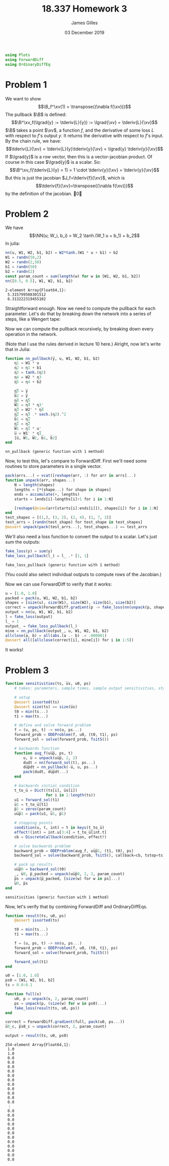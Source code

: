 #+TITLE: 18.337 Homework 3
#+AUTHOR: James Gilles
#+EMAIL: jhgilles@mit.edu
#+DATE: 03 December 2019
#+OPTIONS: tex:t latex:t
#+STARTUP: latexpreview
#+LATEX_HEADER: \newcommand{\zv}[0]{\mathbf{z}}
#+LATEX_HEADER: \newcommand{\J}[0]{\mathbf{J}}
#+LATEX_HEADER: \newcommand{\gv}[0]{\mathbf{g}}
#+LATEX_HEADER: \newcommand{\hv}[0]{\mathbf{h}}
#+LATEX_HEADER: \newcommand{\sv}[0]{\mathbf{s}}
#+LATEX_HEADER: \newcommand{\uv}[0]{\mathbf{u}}
#+LATEX_HEADER: \newcommand{\pv}[0]{\mathbf{p}}
#+LATEX_HEADER: \newcommand{\kv}[0]{\mathbf{k}}
#+LATEX_HEADER: \newcommand{\hxo}[0]{\mathbf{h}_0}
#+LATEX_HEADER: \newcommand{\R}[0]{\mathbb{R}}
#+LATEX_HEADER: \newcommand{\B}[0]{\mathcal{B}}
#+LATEX_HEADER: \newcommand{\xv}[0]{\mathbf{x}}
#+LATEX_HEADER: \newcommand{\yv}[0]{\mathbf{y}}
#+LATEX_HEADER: \newcommand{\fv}[0]{\mathbf{f}}
#+LATEX_HEADER: \newcommand{\lv}[0]{\mathbf{l}}
#+LATEX_HEADER: \newcommand*\lgrad[1]{\overline{#1}}
#+LATEX_HEADER: \newcommand*\tderiv[2]{\frac{\mathrm{d}#1}{\mathrm{d}#2}}
#+LATEX_HEADER: \newcommand*\pderiv[2]{\frac{\partial #1}{\partial #2}}
#+LATEX_HEADER: \newcommand{\NN}[0]{\textsc{nn}}
#+LATEX_HEADER: \newcommand{\transpose}[1]{#1 ^\top}
#+LATEX_HEADER: \renewcommand*{\tableofcontents}[0]{}
#+LATEX_HEADER: \usepackage{mathtools}
#+LATEX_HEADER:
#+LATEX_HEADER: \DeclarePairedDelimiter\abs{\lvert}{\rvert}%
#+LATEX_HEADER: \DeclarePairedDelimiter\norm{\lVert}{\rVert}%
#+LATEX_HEADER:
#+LATEX_HEADER: % Swap the definition of \abs* and \norm*, so that \abs
#+LATEX_HEADER: % and \norm resizes the size of the brackets, and the
#+LATEX_HEADER: % starred version does not.
#+LATEX_HEADER: \makeatletter
#+LATEX_HEADER: \let\oldabs\abs
#+LATEX_HEADER: \def\abs{\@ifstar{\oldabs}{\oldabs*}}
#+LATEX_HEADER: %
#+LATEX_HEADER: \let\oldnorm\norm
#+LATEX_HEADER: \def\norm{\@ifstar{\oldnorm}{\oldnorm*}}
#+LATEX_HEADER: \makeatother
#+LATEX_HEADER: \newcommand*{\approxident}{%
#+LATEX_HEADER: \mathrel{\vcenter{\offinterlineskip
#+LATEX_HEADER: \hbox{$\sim$}\vskip-.35ex\hbox{$\sim$}\vskip}}}
#+LATEX_HEADER: \usepackage{amsthm}

#+LATEX_HEADER: \usepackage{ifluatex, ifxetex}
#+LATEX_HEADER: \ifx\ifxetex\ifluatex\else
#+LATEX_HEADER: \usepackage{fontspec}
#+LATEX_HEADER: \setmonofont[Scale=0.7]{Fira Code}
#+LATEX_HEADER: \usepackage{geometry}
#+LATEX_HEADER: \addtolength{\topmargin}{-.6in}
#+LATEX_HEADER: \addtolength{\textheight}{1.2in}
#+LATEX_HEADER: \usemintedstyle{manni}
#+LATEX_HEADER: \fi

#+BEGIN_SRC julia :session jl :async yes :exports both
using Plots
using ForwardDiff
using OrdinaryDiffEq
#+END_SRC
#+RESULTS:

* Problem 1
We want to show
$$\B_f^\xv(1) = \transpose{(\nabla f(\xv))}$$
The pullback $\B$ is defined:
$$\B^\xv_f(\lgrad{y} := \tderiv{L}{y}) := \lgrad{\xv} = \tderiv{L}{\xv}$$
$\B$ takes a point $\xv$, a function $f$, and the derivative of some loss $L$ with respect to $f$'s output $y$.
It returns the derivative with respect to $f$'s input.
By the chain rule, we have:
$$\tderiv{L}{\xv} = \tderiv{L}{y}\tderiv{y}{\xv} = \lgrad{y} \tderiv{y}{\xv}$$
If $\lgrad{y}$ is a row vector, then this is a vector-jacobian product. Of course in this case $\lgrad{y}$ is a scalar.
So:
$$\B^\xv_f(\tderiv{L}{y} = 1) = 1 \cdot \tderiv{y}{\xv} = \tderiv{y}{\xv}$$
But this is just the jacobian $J_f=\tderiv{f}{\xv}$, which is
$$\tderiv{f}{\xv}=\transpose{(\nabla f(\xv))}$$
by the definition of the jacobian. \qed
* Problem 2
We have $$\NN(u; W_i, b_i) = W_2 \tanh.(W_1 u + b_1) + b_2$$
In julia:
#+BEGIN_SRC julia :session jl :async yes :exports both
nn(u, W1, W2, b1, b2) = W2*tanh.(W1 * u + b1) + b2
W1 = randn(50,2)
W2 = randn(2,50)
b1 = randn(50)
b2 = randn(2)
const param_count = sum(length(w) for w in [W1, W2, b1, b2])
nn([0.5, 0.5], W1, W2, b1, b2)
#+END_SRC

#+RESULTS:
: 2-element Array{Float64,1}:
:  5.315799508301512
:  6.313222319455102

Straightforward enough.
Now we need to compute the pullback for each parameter. Let's do that by breaking down the network into a series of steps,
like a Wengert tape:
\begin{align*}
\eta_1(u, W_1) : \R^{50} &= W_1 \, u \\
\eta_2(\eta_1, b_1) : \R^{50} &= \eta_1 + b_1 \\
\eta_3(\eta_2) : \R^{50} &= \tanh.(\eta_2) \\
\eta_4(\eta_3, W_2) : \R^2 &= W_2 \, \eta_3 \\
\eta_5(\eta_4, b_2) : \R^2 &= \eta_4 + b_2 \\
\NN(\eta_5) : \R^2 &= \eta_5
\end{align*}
Now we can compute the pullback recursively, by breaking down every operation in the network.
\begin{align*}
&\B^{\eta_5}_{\NN}(\lgrad{\NN}) = \lgrad{\eta_5} = \lgrad{\NN} \\
&\B^{b_2}_{\eta_5}(\lgrad{\eta_5}) = \lgrad{b_2} =  \lgrad{\eta_5} \\
&\B^{\eta_4}_{\eta_5}(\lgrad{\eta_5}) = \lgrad{\eta_4} =  \lgrad{\eta_5} \\
&\B^{W_2}_{\eta_4}(\lgrad{\eta_4}) = \lgrad{W_2} =  \lgrad{\eta_4} \transpose{\eta_3} \\
&\B^{\eta_3}_{\eta_4}(\lgrad{\eta_4}) = \lgrad{\eta_3} = \transpose{W_2} \lgrad{\eta_4} \\
&\B^{\eta_2}_{\eta_3}(\lgrad{\eta_3}) = \lgrad{\eta_2} = \lgrad{\eta_3} \, .* \, \tanh'.(\eta_2) = \lgrad{\eta_3} \, .* \, \mathrm{sech}^2.(\eta_2)\\
&\B^{b_1}_{\eta_2}(\lgrad{\eta_2}) = \lgrad{b_1} = \lgrad{\eta_2}\\
&\B^{\eta_1}_{\eta_2}(\lgrad{\eta_2}) = \lgrad{\eta_1} = \lgrad{\eta_2}\\
&\B^{W_1}_{\eta_1}(\lgrad{\eta_1}) = \lgrad{W_1} = \lgrad{\eta_1} \transpose{u}\\
&\B^{u}_{\eta_1}(\lgrad{\eta_1}) = \lgrad{u} = \transpose{W_1} \lgrad{\eta_1}
\end{align*}
(Note that I use the rules derived in lecture 10 here.)
Alright, now let's write that in Julia:
#+BEGIN_SRC julia :session jl :async yes :exports both
function nn_pullback(y̅, u, W1, W2, b1, b2)
    η1 = W1 * u
    η2 = η1 + b1
    η3 = tanh.(η2)
    η4 = W2 * η3
    η5 = η4 + b2

    η̅5 = y̅
    b̅2 = y̅
    η̅4 = η̅5
    W̅2 = η̅4 * η3'
    η̅3 = W2' * η̅4
    η̅2 = η̅3 .* sech.(η2).^2
    b̅1 = η̅2
    η̅1 = η̅2
    W̅1 = η̅1 * u'
    u̅ = W1' * η̅1
    [u̅, W̅1, W̅2, b̅1, b̅2]
end
#+END_SRC
#+RESULTS:
: nn_pullback (generic function with 1 method)

Now, to test this, let's compare to ForwardDiff. First we'll need some routines to store parameters in a single vector.
#+BEGIN_SRC julia :session jl :async yes :exports both
pack(arrs...) = vcat([reshape(arr, :) for arr in arrs]...)
function unpack(arr, shapes...)
    N = length(shapes)
    lengths = [*(shape...) for shape in shapes]
    ends = accumulate(+, lengths)
    starts = [ends[i]-lengths[i]+1 for i in 1:N]

    [reshape(@view(arr[starts[i]:ends[i]]), shapes[i]) for i in 1:N]
end
test_shapes = [(1,), (3, 2), (2, 4), (1, 7, 2)]
test_arrs = [randn(test_shape) for test_shape in test_shapes]
@assert unpack(pack(test_arrs...), test_shapes...) == test_arrs
#+END_SRC
#+RESULTS:
We'll also need a loss function to convert the output to a scalar. Let's just sum the outputs:
#+BEGIN_SRC julia :session jl :async yes :exports both
fake_loss(y) = sum(y)
fake_loss_pullback(l_) = l_ .* [1, 1]
#+END_SRC
#+RESULTS:
: fake_loss_pullback (generic function with 1 method)
(You could also select individual outputs to compute rows of the Jacobian.)

Now we can use ForwardDiff to verify that it works:
#+BEGIN_SRC julia :session jl :async yes :exports both
u = [1.0, 1.0]
packed = pack(u, W1, W2, b1, b2)
shapes = [size(u), size(W1), size(W2), size(b1), size(b2)]
correct = unpack(ForwardDiff.gradient(p -> fake_loss(nn(unpack(p, shapes...)...)), packed), shapes...)
output = nn(u, W1, W2, b1, b2)
l = fake_loss(output)
l_ = 1
output_ = fake_loss_pullback(l_)
mine = nn_pullback(output_, u, W1, W2, b1, b2)
allclose(a, b) = all(abs.(a .- b) .< .000001)
@assert all([allclose(correct[i], mine[i]) for i in 1:5])
#+END_SRC
#+RESULTS:
It works!

* Problem 3
#+BEGIN_SRC julia :session jl :async yes :exports both
function sensitivities(ts, u̅s, u0, ps)
    # takes: parameters, sample times, sample output sensitivities, starting state

    # setup
    @assert issorted(ts)
    @assert size(ts) == size(u̅s)
    t0 = min(ts...)
    t1 = max(ts...)

    # define and solve forward problem
    f = (u, ps, t) -> nn(u, ps...)
    forward_prob = ODEProblem(f, u0, (t0, t1), ps)
    forward_sol = solve(forward_prob, Tsit5())

    # backwards function
    function aug_f(uu̅p̅, ps, t)
        u, u̅ = unpack(uu̅p̅, 2, 2)
        dudt = nn(forward_sol(t), ps...)
        du̅p̅dt = nn_pullback(-u̅, u, ps...)
        pack(dudt, du̅p̅dt...)
    end

    # backwards initial condition
    t_to_u̅ = Dict((ts[i], u̅s[i])
                  for i in 1:length(ts))
    u1 = forward_sol(t1)
    u̅1 = t_to_u̅[t1]
    p̅1 = zeros(param_count)
    uu̅p̅1 = pack(u1, u̅1, p̅1)

    # stopping points
    condition(u, t, int) = t in keys(t_to_u̅)
    effect!(int) = int.u[3:4] = t_to_u̅[int.t]
    cb = DiscreteCallback(condition, effect!)

    # solve backwards problem
    backward_prob = ODEProblem(aug_f, uu̅p̅1, (t1, t0), ps)
    backward_sol = solve(backward_prob, Tsit5(), callback=cb, tstop=ts)

    # pack up results
    uu̅p̅0 = backward_sol(t0)
    _, u̅0, p̅_packed = unpack(uu̅p̅0, 2, 2, param_count)
    p̅s = unpack(p̅_packed, [size(w) for w in ps]...)
    u̅0, p̅s
end
#+END_SRC

#+RESULTS:
: sensitivities (generic function with 1 method)

Now, let's verify that by combining ForwardDiff and OrdinaryDiffEqs.

#+BEGIN_SRC julia :session jl :async yes :exports both
function result(ts, u0, ps)
    @assert issorted(ts)

    t0 = min(ts...)
    t1 = max(ts...)

    f = (u, ps, t) -> nn(u, ps...)
    forward_prob = ODEProblem(f, u0, (t0, t1), ps)
    forward_sol = solve(forward_prob, Tsit5())

    forward_sol(t1)
end

u0 = [1.0, 1.0]
ps0 = [W1, W2, b1, b2]
ts = 0.0:0.1

function full(x)
    u0, p = unpack(x, 2, param_count)
    ps = unpack(p, (size(w) for w in ps0)...)
    fake_loss(result(ts, u0, ps))
end

correct = ForwardDiff.gradient(full, pack(u0, ps...))
u̅0_c, p̅s0_c = unpack(correct, 2, param_count)

output = result(ts, u0, ps0)
#+END_SRC

#+RESULTS:
#+begin_example
254-element Array{Float64,1}:
 1.0
 1.0
 0.0
 0.0
 0.0
 0.0
 0.0
 0.0
 0.0
 0.0
 0.0
 0.0
 0.0
 ⋮
 0.0
 0.0
 0.0
 0.0
 0.0
 0.0
 0.0
 0.0
 0.0
 0.0
 0.0
 0.0
#+end_example
